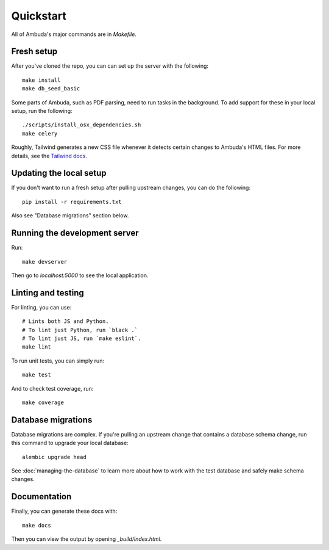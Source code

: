 Quickstart
==========

All of Ambuda's major commands are in `Makefile`.


Fresh setup
-----------

After you've cloned the repo, you can can set up the server with the following::

    make install
    make db_seed_basic

.. collapse:: Debug info

    In case `make db_seed_basic` fails with an error (due some change in the database structure) and you already have a local `database.db` - try deleting it. Also see "Database migrations" below.


Some parts of Ambuda, such as PDF parsing, need to run tasks in the background.
To add support for these in your local setup, run the following::

    ./scripts/install_osx_dependencies.sh
    make celery

Roughly, Tailwind generates a new CSS file whenever it detects certain changes
to Ambuda's HTML files. For more details, see the `Tailwind docs`_.

.. _Tailwind docs: https://tailwindcss.com/docs/

Updating the local setup
------------------------
If you don't want to run a fresh setup after pulling upstream changes, you can do the following::

    pip install -r requirements.txt


Also see "Database migrations" section below.


Running the development server
------------------------------
Run::

    make devserver


Then go to `localhost:5000` to see the local application.

Linting and testing
-------------------

For linting, you can use::

    # Lints both JS and Python.
    # To lint just Python, run `black .`
    # To lint just JS, run `make eslint`.
    make lint

To run unit tests, you can simply run::

    make test

And to check test coverage, run::

    make coverage


Database migrations
-------------------

Database migrations are complex. If you're pulling an upstream change that
contains a database schema change, run this command to upgrade your local
database::

    alembic upgrade head

See :doc:`managing-the-database` to learn more about how to work with the test
database and safely make schema changes.


Documentation
-------------

Finally, you can generate these docs with::

    make docs

Then you can view the output by opening `_build/index.html`.
